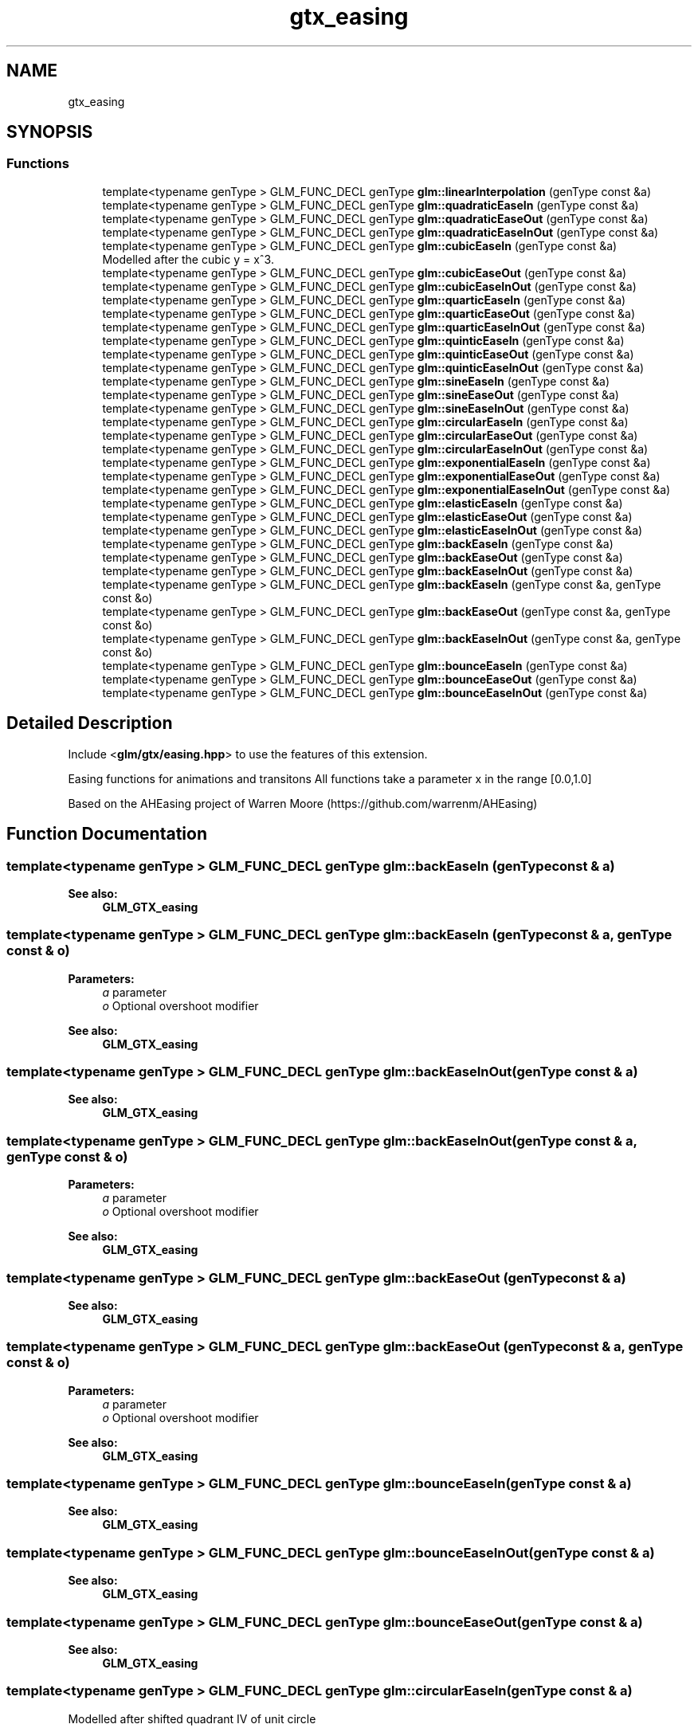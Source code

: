 .TH "gtx_easing" 3 "Sat Jul 20 2019" "Version 0.1" "Typhoon Engine" \" -*- nroff -*-
.ad l
.nh
.SH NAME
gtx_easing
.SH SYNOPSIS
.br
.PP
.SS "Functions"

.in +1c
.ti -1c
.RI "template<typename genType > GLM_FUNC_DECL genType \fBglm::linearInterpolation\fP (genType const &a)"
.br
.ti -1c
.RI "template<typename genType > GLM_FUNC_DECL genType \fBglm::quadraticEaseIn\fP (genType const &a)"
.br
.ti -1c
.RI "template<typename genType > GLM_FUNC_DECL genType \fBglm::quadraticEaseOut\fP (genType const &a)"
.br
.ti -1c
.RI "template<typename genType > GLM_FUNC_DECL genType \fBglm::quadraticEaseInOut\fP (genType const &a)"
.br
.ti -1c
.RI "template<typename genType > GLM_FUNC_DECL genType \fBglm::cubicEaseIn\fP (genType const &a)"
.br
.RI "Modelled after the cubic y = x^3\&. "
.ti -1c
.RI "template<typename genType > GLM_FUNC_DECL genType \fBglm::cubicEaseOut\fP (genType const &a)"
.br
.ti -1c
.RI "template<typename genType > GLM_FUNC_DECL genType \fBglm::cubicEaseInOut\fP (genType const &a)"
.br
.ti -1c
.RI "template<typename genType > GLM_FUNC_DECL genType \fBglm::quarticEaseIn\fP (genType const &a)"
.br
.ti -1c
.RI "template<typename genType > GLM_FUNC_DECL genType \fBglm::quarticEaseOut\fP (genType const &a)"
.br
.ti -1c
.RI "template<typename genType > GLM_FUNC_DECL genType \fBglm::quarticEaseInOut\fP (genType const &a)"
.br
.ti -1c
.RI "template<typename genType > GLM_FUNC_DECL genType \fBglm::quinticEaseIn\fP (genType const &a)"
.br
.ti -1c
.RI "template<typename genType > GLM_FUNC_DECL genType \fBglm::quinticEaseOut\fP (genType const &a)"
.br
.ti -1c
.RI "template<typename genType > GLM_FUNC_DECL genType \fBglm::quinticEaseInOut\fP (genType const &a)"
.br
.ti -1c
.RI "template<typename genType > GLM_FUNC_DECL genType \fBglm::sineEaseIn\fP (genType const &a)"
.br
.ti -1c
.RI "template<typename genType > GLM_FUNC_DECL genType \fBglm::sineEaseOut\fP (genType const &a)"
.br
.ti -1c
.RI "template<typename genType > GLM_FUNC_DECL genType \fBglm::sineEaseInOut\fP (genType const &a)"
.br
.ti -1c
.RI "template<typename genType > GLM_FUNC_DECL genType \fBglm::circularEaseIn\fP (genType const &a)"
.br
.ti -1c
.RI "template<typename genType > GLM_FUNC_DECL genType \fBglm::circularEaseOut\fP (genType const &a)"
.br
.ti -1c
.RI "template<typename genType > GLM_FUNC_DECL genType \fBglm::circularEaseInOut\fP (genType const &a)"
.br
.ti -1c
.RI "template<typename genType > GLM_FUNC_DECL genType \fBglm::exponentialEaseIn\fP (genType const &a)"
.br
.ti -1c
.RI "template<typename genType > GLM_FUNC_DECL genType \fBglm::exponentialEaseOut\fP (genType const &a)"
.br
.ti -1c
.RI "template<typename genType > GLM_FUNC_DECL genType \fBglm::exponentialEaseInOut\fP (genType const &a)"
.br
.ti -1c
.RI "template<typename genType > GLM_FUNC_DECL genType \fBglm::elasticEaseIn\fP (genType const &a)"
.br
.ti -1c
.RI "template<typename genType > GLM_FUNC_DECL genType \fBglm::elasticEaseOut\fP (genType const &a)"
.br
.ti -1c
.RI "template<typename genType > GLM_FUNC_DECL genType \fBglm::elasticEaseInOut\fP (genType const &a)"
.br
.ti -1c
.RI "template<typename genType > GLM_FUNC_DECL genType \fBglm::backEaseIn\fP (genType const &a)"
.br
.ti -1c
.RI "template<typename genType > GLM_FUNC_DECL genType \fBglm::backEaseOut\fP (genType const &a)"
.br
.ti -1c
.RI "template<typename genType > GLM_FUNC_DECL genType \fBglm::backEaseInOut\fP (genType const &a)"
.br
.ti -1c
.RI "template<typename genType > GLM_FUNC_DECL genType \fBglm::backEaseIn\fP (genType const &a, genType const &o)"
.br
.ti -1c
.RI "template<typename genType > GLM_FUNC_DECL genType \fBglm::backEaseOut\fP (genType const &a, genType const &o)"
.br
.ti -1c
.RI "template<typename genType > GLM_FUNC_DECL genType \fBglm::backEaseInOut\fP (genType const &a, genType const &o)"
.br
.ti -1c
.RI "template<typename genType > GLM_FUNC_DECL genType \fBglm::bounceEaseIn\fP (genType const &a)"
.br
.ti -1c
.RI "template<typename genType > GLM_FUNC_DECL genType \fBglm::bounceEaseOut\fP (genType const &a)"
.br
.ti -1c
.RI "template<typename genType > GLM_FUNC_DECL genType \fBglm::bounceEaseInOut\fP (genType const &a)"
.br
.in -1c
.SH "Detailed Description"
.PP 
Include <\fBglm/gtx/easing\&.hpp\fP> to use the features of this extension\&.
.PP
Easing functions for animations and transitons All functions take a parameter x in the range [0\&.0,1\&.0]
.PP
Based on the AHEasing project of Warren Moore (https://github.com/warrenm/AHEasing) 
.SH "Function Documentation"
.PP 
.SS "template<typename genType > GLM_FUNC_DECL genType glm::backEaseIn (genType const & a)"

.PP
\fBSee also:\fP
.RS 4
\fBGLM_GTX_easing\fP 
.RE
.PP

.SS "template<typename genType > GLM_FUNC_DECL genType glm::backEaseIn (genType const & a, genType const & o)"

.PP
\fBParameters:\fP
.RS 4
\fIa\fP parameter 
.br
\fIo\fP Optional overshoot modifier 
.RE
.PP
\fBSee also:\fP
.RS 4
\fBGLM_GTX_easing\fP 
.RE
.PP

.SS "template<typename genType > GLM_FUNC_DECL genType glm::backEaseInOut (genType const & a)"

.PP
\fBSee also:\fP
.RS 4
\fBGLM_GTX_easing\fP 
.RE
.PP

.SS "template<typename genType > GLM_FUNC_DECL genType glm::backEaseInOut (genType const & a, genType const & o)"

.PP
\fBParameters:\fP
.RS 4
\fIa\fP parameter 
.br
\fIo\fP Optional overshoot modifier 
.RE
.PP
\fBSee also:\fP
.RS 4
\fBGLM_GTX_easing\fP 
.RE
.PP

.SS "template<typename genType > GLM_FUNC_DECL genType glm::backEaseOut (genType const & a)"

.PP
\fBSee also:\fP
.RS 4
\fBGLM_GTX_easing\fP 
.RE
.PP

.SS "template<typename genType > GLM_FUNC_DECL genType glm::backEaseOut (genType const & a, genType const & o)"

.PP
\fBParameters:\fP
.RS 4
\fIa\fP parameter 
.br
\fIo\fP Optional overshoot modifier 
.RE
.PP
\fBSee also:\fP
.RS 4
\fBGLM_GTX_easing\fP 
.RE
.PP

.SS "template<typename genType > GLM_FUNC_DECL genType glm::bounceEaseIn (genType const & a)"

.PP
\fBSee also:\fP
.RS 4
\fBGLM_GTX_easing\fP 
.RE
.PP

.SS "template<typename genType > GLM_FUNC_DECL genType glm::bounceEaseInOut (genType const & a)"

.PP
\fBSee also:\fP
.RS 4
\fBGLM_GTX_easing\fP 
.RE
.PP

.SS "template<typename genType > GLM_FUNC_DECL genType glm::bounceEaseOut (genType const & a)"

.PP
\fBSee also:\fP
.RS 4
\fBGLM_GTX_easing\fP 
.RE
.PP

.SS "template<typename genType > GLM_FUNC_DECL genType glm::circularEaseIn (genType const & a)"
Modelled after shifted quadrant IV of unit circle 
.PP
\fBSee also:\fP
.RS 4
\fBGLM_GTX_easing\fP 
.RE
.PP

.SS "template<typename genType > GLM_FUNC_DECL genType glm::circularEaseInOut (genType const & a)"
Modelled after the piecewise circular function y = (1/2)(1 - sqrt(1 - 4x^2)) ; [0, 0\&.5) y = (1/2)(sqrt(-(2x - 3)*(2x - 1)) + 1) ; [0\&.5, 1] 
.PP
\fBSee also:\fP
.RS 4
\fBGLM_GTX_easing\fP 
.RE
.PP

.SS "template<typename genType > GLM_FUNC_DECL genType glm::circularEaseOut (genType const & a)"
Modelled after shifted quadrant II of unit circle 
.PP
\fBSee also:\fP
.RS 4
\fBGLM_GTX_easing\fP 
.RE
.PP

.SS "template<typename genType > GLM_FUNC_DECL genType glm::cubicEaseInOut (genType const & a)"
Modelled after the piecewise cubic y = (1/2)((2x)^3) ; [0, 0\&.5) y = (1/2)((2x-2)^3 + 2) ; [0\&.5, 1] 
.PP
\fBSee also:\fP
.RS 4
\fBGLM_GTX_easing\fP 
.RE
.PP

.SS "template<typename genType > GLM_FUNC_DECL genType glm::cubicEaseOut (genType const & a)"
Modelled after the cubic y = (x - 1)^3 + 1 
.PP
\fBSee also:\fP
.RS 4
\fBGLM_GTX_easing\fP 
.RE
.PP

.SS "template<typename genType > GLM_FUNC_DECL genType glm::elasticEaseIn (genType const & a)"
Modelled after the damped sine wave y = sin(13pi/2*x)*pow(2, 10 * (x - 1)) 
.PP
\fBSee also:\fP
.RS 4
\fBGLM_GTX_easing\fP 
.RE
.PP

.SS "template<typename genType > GLM_FUNC_DECL genType glm::elasticEaseInOut (genType const & a)"
Modelled after the piecewise exponentially-damped sine wave: y = (1/2)*sin(13pi/2*(2*x))*pow(2, 10 * ((2*x) - 1)) ; [0,0\&.5) y = (1/2)*(sin(-13pi/2*((2x-1)+1))*pow(2,-10(2*x-1)) + 2) ; [0\&.5, 1] 
.PP
\fBSee also:\fP
.RS 4
\fBGLM_GTX_easing\fP 
.RE
.PP

.SS "template<typename genType > GLM_FUNC_DECL genType glm::elasticEaseOut (genType const & a)"
Modelled after the damped sine wave y = sin(-13pi/2*(x + 1))*pow(2, -10x) + 1 
.PP
\fBSee also:\fP
.RS 4
\fBGLM_GTX_easing\fP 
.RE
.PP

.SS "template<typename genType > GLM_FUNC_DECL genType glm::exponentialEaseIn (genType const & a)"
Modelled after the exponential function y = 2^(10(x - 1)) 
.PP
\fBSee also:\fP
.RS 4
\fBGLM_GTX_easing\fP 
.RE
.PP

.SS "template<typename genType > GLM_FUNC_DECL genType glm::exponentialEaseInOut (genType const & a)"
Modelled after the piecewise exponential y = (1/2)2^(10(2x - 1)) ; [0,0\&.5) y = -(1/2)*2^(-10(2x - 1))) + 1 ; [0\&.5,1] 
.PP
\fBSee also:\fP
.RS 4
\fBGLM_GTX_easing\fP 
.RE
.PP

.SS "template<typename genType > GLM_FUNC_DECL genType glm::exponentialEaseOut (genType const & a)"
Modelled after the exponential function y = -2^(-10x) + 1 
.PP
\fBSee also:\fP
.RS 4
\fBGLM_GTX_easing\fP 
.RE
.PP

.SS "template<typename genType > GLM_FUNC_DECL genType glm::linearInterpolation (genType const & a)"
Modelled after the line y = x 
.PP
\fBSee also:\fP
.RS 4
\fBGLM_GTX_easing\fP 
.RE
.PP

.SS "template<typename genType > GLM_FUNC_DECL genType glm::quadraticEaseIn (genType const & a)"
Modelled after the parabola y = x^2 
.PP
\fBSee also:\fP
.RS 4
\fBGLM_GTX_easing\fP 
.RE
.PP

.SS "template<typename genType > GLM_FUNC_DECL genType glm::quadraticEaseInOut (genType const & a)"
Modelled after the piecewise quadratic y = (1/2)((2x)^2) ; [0, 0\&.5) y = -(1/2)((2x-1)*(2x-3) - 1) ; [0\&.5, 1] 
.PP
\fBSee also:\fP
.RS 4
\fBGLM_GTX_easing\fP 
.RE
.PP

.SS "template<typename genType > GLM_FUNC_DECL genType glm::quadraticEaseOut (genType const & a)"
Modelled after the parabola y = -x^2 + 2x 
.PP
\fBSee also:\fP
.RS 4
\fBGLM_GTX_easing\fP 
.RE
.PP

.SS "template<typename genType > GLM_FUNC_DECL genType glm::quarticEaseIn (genType const & a)"
Modelled after the quartic x^4 
.PP
\fBSee also:\fP
.RS 4
\fBGLM_GTX_easing\fP 
.RE
.PP

.SS "template<typename genType > GLM_FUNC_DECL genType glm::quarticEaseInOut (genType const & a)"
Modelled after the piecewise quartic y = (1/2)((2x)^4) ; [0, 0\&.5) y = -(1/2)((2x-2)^4 - 2) ; [0\&.5, 1] 
.PP
\fBSee also:\fP
.RS 4
\fBGLM_GTX_easing\fP 
.RE
.PP

.SS "template<typename genType > GLM_FUNC_DECL genType glm::quarticEaseOut (genType const & a)"
Modelled after the quartic y = 1 - (x - 1)^4 
.PP
\fBSee also:\fP
.RS 4
\fBGLM_GTX_easing\fP 
.RE
.PP

.SS "template<typename genType > GLM_FUNC_DECL genType glm::quinticEaseIn (genType const & a)"
Modelled after the quintic y = x^5 
.PP
\fBSee also:\fP
.RS 4
\fBGLM_GTX_easing\fP 
.RE
.PP

.SS "template<typename genType > GLM_FUNC_DECL genType glm::quinticEaseInOut (genType const & a)"
Modelled after the piecewise quintic y = (1/2)((2x)^5) ; [0, 0\&.5) y = (1/2)((2x-2)^5 + 2) ; [0\&.5, 1] 
.PP
\fBSee also:\fP
.RS 4
\fBGLM_GTX_easing\fP 
.RE
.PP

.SS "template<typename genType > GLM_FUNC_DECL genType glm::quinticEaseOut (genType const & a)"
Modelled after the quintic y = (x - 1)^5 + 1 
.PP
\fBSee also:\fP
.RS 4
\fBGLM_GTX_easing\fP 
.RE
.PP

.SS "template<typename genType > GLM_FUNC_DECL genType glm::sineEaseIn (genType const & a)"
Modelled after quarter-cycle of sine wave 
.PP
\fBSee also:\fP
.RS 4
\fBGLM_GTX_easing\fP 
.RE
.PP

.SS "template<typename genType > GLM_FUNC_DECL genType glm::sineEaseInOut (genType const & a)"
Modelled after half sine wave 
.PP
\fBSee also:\fP
.RS 4
\fBGLM_GTX_easing\fP 
.RE
.PP

.SS "template<typename genType > GLM_FUNC_DECL genType glm::sineEaseOut (genType const & a)"
Modelled after quarter-cycle of sine wave (different phase) 
.PP
\fBSee also:\fP
.RS 4
\fBGLM_GTX_easing\fP 
.RE
.PP

.SH "Author"
.PP 
Generated automatically by Doxygen for Typhoon Engine from the source code\&.
